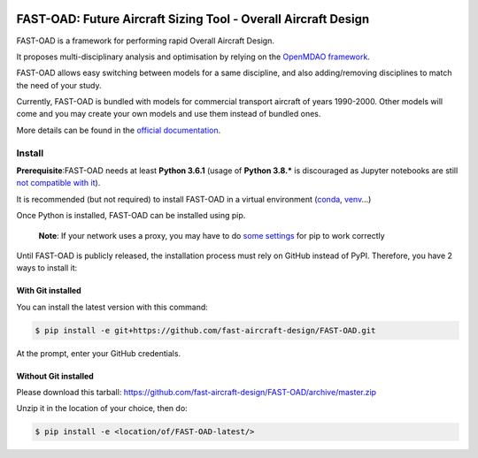 .. figure:: https://github.com/fast-aircraft-design/FAST-OAD/workflows/Tests/badge.svg
   :alt: Tests

###############################################################
FAST-OAD: Future Aircraft Sizing Tool - Overall Aircraft Design
###############################################################

FAST-OAD is a framework for performing rapid Overall Aircraft Design.

It proposes multi-disciplinary analysis and optimisation by relying on the `OpenMDAO framework <https://openmdao.org/>`_.

FAST-OAD allows easy switching between models for a same discipline, and also adding/removing disciplines to match the
need of your study.

Currently, FAST-OAD is bundled with models for commercial transport aircraft of years 1990-2000.
Other models will come and you may create your own models and use them instead of bundled ones.

More details can be found in the `official documentation <https://fast-aircraft-design.github.io/FAST-OAD-doc/>`_.

Install
############
**Prerequisite**:FAST-OAD needs at least **Python 3.6.1** (usage of **Python 3.8.*** is discouraged as Jupyter notebooks are still `not compatible with it <https://github.com/jupyterlab/jupyterlab/issues/6487>`_).

It is recommended (but not required) to install FAST-OAD in a virtual environment (`conda <https://docs.conda.io/en/latest/>`_, `venv <https://docs.python.org/3.7/library/venv.html>`_...)

Once Python is installed, FAST-OAD can be installed using pip.

    **Note**: If your network uses a proxy, you may have to do `some settings <https://pip.pypa.io/en/stable/user_guide/#using-a-proxy-server>`_ for pip to work correctly

Until FAST-OAD is publicly released, the installation process must rely on GitHub
instead of PyPI. Therefore, you have 2 ways to install it:

With Git installed
==================
You can install the latest version with this command:

.. code:: bash

    $ pip install -e git+https://github.com/fast-aircraft-design/FAST-OAD.git

At the prompt, enter your GitHub credentials.

Without Git installed
=====================
Please download this tarball: `<https://github.com/fast-aircraft-design/FAST-OAD/archive/master.zip>`_

Unzip it in the location of your choice, then do:

.. code:: bash

   $ pip install -e <location/of/FAST-OAD-latest/>

